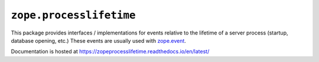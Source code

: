 ==========================
 ``zope.processlifetime``
==========================


.. image:: https://img.shields.io/pypi/v/zope.processlifetime.svg
        :target: https://pypi.python.org/pypi/zope.processlifetime/
        :alt: Latest release

.. image:: https://img.shields.io/pypi/pyversions/zope.processlifetime.svg
        :target: https://pypi.org/project/zope.processlifetime/
        :alt: Supported Python versions

.. image:: https://travis-ci.com/zopefoundation/zope.processlifetime.svg?branch=master
        :target: https://travis-ci.com/zopefoundation/zope.processlifetime

.. image:: https://coveralls.io/repos/github/zopefoundation/zope.processlifetime/badge.svg?branch=master
        :target: https://coveralls.io/github/zopefoundation/zope.processlifetime?branch=master

.. image:: https://readthedocs.org/projects/zopeprocesslifetime/badge/?version=latest
        :target: https://zopeprocesslifetime.readthedocs.io/en/latest/
        :alt: Documentation Status

This package provides interfaces / implementations for events relative
to the lifetime of a server process (startup, database opening, etc.)
These events are usually used with `zope.event
<http://zopeevent.readthedocs.io/en/latest/>`_.

Documentation is hosted at https://zopeprocesslifetime.readthedocs.io/en/latest/
